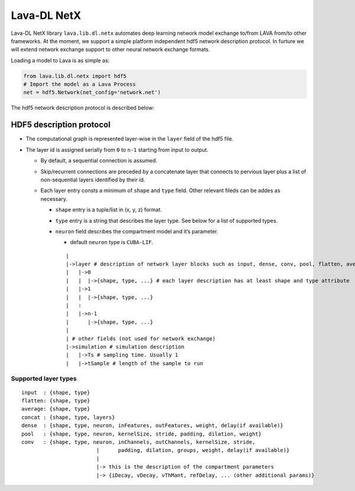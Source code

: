 Lava-DL NetX
============

Lava-DL NetX library ``lava.lib.dl.netx`` automates deep learning network model exchange
to/from LAVA from/to other frameworks. At the moment, we support a
simple platform independent hdf5 network description protocol. In
furture we will extend network exchange support to other neural network
exchange formats.

Loading a model to Lava is as simple as:

.. code:: python

   from lava.lib.dl.netx import hdf5
   # Import the model as a Lava Process
   net = hdf5.Network(net_config='network.net')

.. raw:: html

   <p align="center">
   <img src="https://user-images.githubusercontent.com/29907126/135401882-12433d6e-b38e-488f-be2f-1aa3a3a14fda.png" alt="Drawing" style="height: 400px;"/>
   </p>

The hdf5 network description protocol is described below:

HDF5 description protocol
-------------------------

-  The computational graph is represented layer-wise in the ``layer``
   field of the hdf5 file.
-  The layer id is assigned serially from ``0`` to ``n-1`` starting from
   input to output.

   -  By default, a sequential connection is assumed.
   -  Skip/recurrent connections are preceded by a concatenate layer
      that connects to pervious layer plus a list of non-sequential
      layers identified by their id.
   -  Each layer entry consts a minimum of ``shape`` and ``type`` field.
      Other relevant fileds can be addes as necessary.

      -  ``shape`` entry is a tuple/list in (x, y, z) format.
      -  ``type`` entry is a string that describes the layer type. See
         below for a list of supported types.
      -  ``neuron`` field describes the compartment model and it’s
         parameter.

         -  default ``neuron`` type is ``CUBA-LIF``.

         ::

            |
            |->layer # description of network layer blocks such as input, dense, conv, pool, flatten, average
            |   |->0
            |   |  |->{shape, type, ...} # each layer description has at least shape and type attribute
            |   |->1
            |   |  |->{shape, type, ...}
            |   :
            |   |->n-1
            |      |->{shape, type, ...}
            | 
            | # other fields (not used for network exchange)
            |->simulation # simulation description
            |   |->Ts # sampling time. Usually 1
            |   |->tSample # length of the sample to run

Supported layer types
~~~~~~~~~~~~~~~~~~~~~

::

   input  : {shape, type}
   flatten: {shape, type}
   average: {shape, type}
   concat : {shape, type, layers}
   dense  : {shape, type, neuron, inFeatures, outFeatures, weight, delay(if available)}
   pool   : {shape, type, neuron, kernelSize, stride, padding, dilation, weight}
   conv   : {shape, type, neuron, inChannels, outChannels, kernelSize, stride,
                           |      padding, dilation, groups, weight, delay(if available)}
                           |
                           |-> this is the description of the compartment parameters
                           |-> {iDecay, vDecay, vThMant, refDelay, ... (other additional params)}
